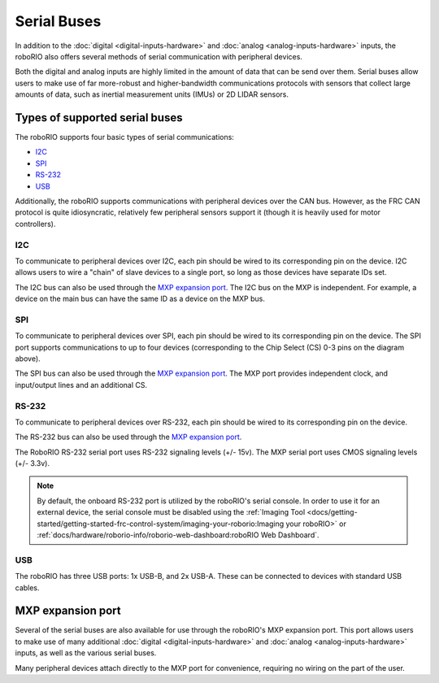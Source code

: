 Serial Buses
============

In addition to the :doc:`digital <digital-inputs-hardware>` and :doc:`analog <analog-inputs-hardware>` inputs, the roboRIO also offers several methods of serial communication with peripheral devices.

Both the digital and analog inputs are highly limited in the amount of data that can be send over them.  Serial buses allow users to make use of far more-robust and higher-bandwidth communications protocols with sensors that collect large amounts of data, such as inertial measurement units (IMUs) or 2D LIDAR sensors.

Types of supported serial buses
-------------------------------

The roboRIO supports four basic types of serial communications:

- `I2C`_
- `SPI`_
- `RS-232`_
- `USB`_

Additionally, the roboRIO supports communications with peripheral devices over the CAN bus.  However, as the FRC CAN protocol is quite idiosyncratic, relatively few peripheral sensors support it (though it is heavily used for motor controllers).

I2C
^^^

|roboRIO I2C| |I2C Pinout|

To communicate to peripheral devices over I2C, each pin should be wired to its corresponding pin on the device.  I2C allows users to wire a "chain" of slave devices to a single port, so long as those devices have separate IDs set.

The I2C bus can also be used through the `MXP expansion port`_. The I2C bus on the MXP is independent. For example, a device on the main bus can have the same ID as a device on the MXP bus.

SPI
^^^

|roboRIO SPI| |SPI Pinout|

To communicate to peripheral devices over SPI, each pin should be wired to its corresponding pin on the device.  The SPI port supports communications to up to four devices (corresponding to the Chip Select (CS) 0-3 pins on the diagram above).

The SPI bus can also be used through the `MXP expansion port`_. The MXP port provides independent clock, and input/output lines and an additional CS.

RS-232
^^^^^^

|roboRIO RS-232| |RS-232 Pinout|

To communicate to peripheral devices over RS-232, each pin should be wired to its corresponding pin on the device.

The RS-232 bus can also be used through the `MXP expansion port`_.

The RoboRIO RS-232 serial port uses RS-232 signaling levels (+/- 15v). The MXP serial port uses CMOS signaling levels (+/- 3.3v).

.. note:: By default, the onboard RS-232 port is utilized by the roboRIO's serial console. In order to use it for an external device, the serial console must be disabled using the :ref:`Imaging Tool <docs/getting-started/getting-started-frc-control-system/imaging-your-roborio:Imaging your roboRIO>` or :ref:`docs/hardware/roborio-info/roborio-web-dashboard:roboRIO Web Dashboard`.

USB
^^^

|roboRIO USB|

The roboRIO has three USB ports: 1x USB-B, and 2x USB-A.  These can be connected to devices with standard USB cables.

MXP expansion port
------------------

|roboRIO MXP| |MXP Pinout|

Several of the serial buses are also available for use through the roboRIO's MXP expansion port.  This port allows users to make use of many additional :doc:`digital <digital-inputs-hardware>` and :doc:`analog <analog-inputs-hardware>` inputs, as well as the various serial buses.

Many peripheral devices attach directly to the MXP port for convenience, requiring no wiring on the part of the user.

.. |roboRIO I2C| image:: images/serial-buses/roborio-i2c.png
   :width: 40%
.. |I2C Pinout| image:: images/serial-buses/i2c-pinout.png
   :width: 40%
.. |roboRIO SPI| image:: images/serial-buses/roborio-spi.png
   :width: 40%
.. |SPI Pinout| image:: images/serial-buses/spi-pinout.png
   :width: 40%
.. |roboRIO RS-232| image:: images/serial-buses/roborio-rs232.png
   :width: 40%
.. |RS-232 Pinout| image:: images/serial-buses/rs232-pinout.png
   :width: 40%
.. |roboRIO USB| image:: images/serial-buses/roborio-usb.png
.. |roboRIO MXP| image:: images/serial-buses/roborio-mxp.png
   :width: 40%
.. |MXP Pinout| image:: images/serial-buses/mxp-pinout.png
   :width: 40%

